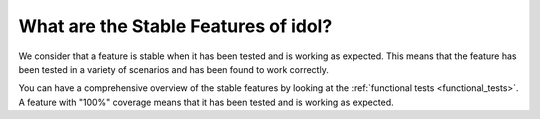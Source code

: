 .. _faq_stable:

What are the Stable Features of idol?
=====================================

We consider that a feature is stable when it has been tested and is working as expected.
This means that the feature has been tested in a variety of scenarios and has been found to work correctly.

You can have a comprehensive overview of the stable features by looking at the :ref:`functional tests <functional_tests>`.
A feature with "100%" coverage means that it has been tested and is working as expected.